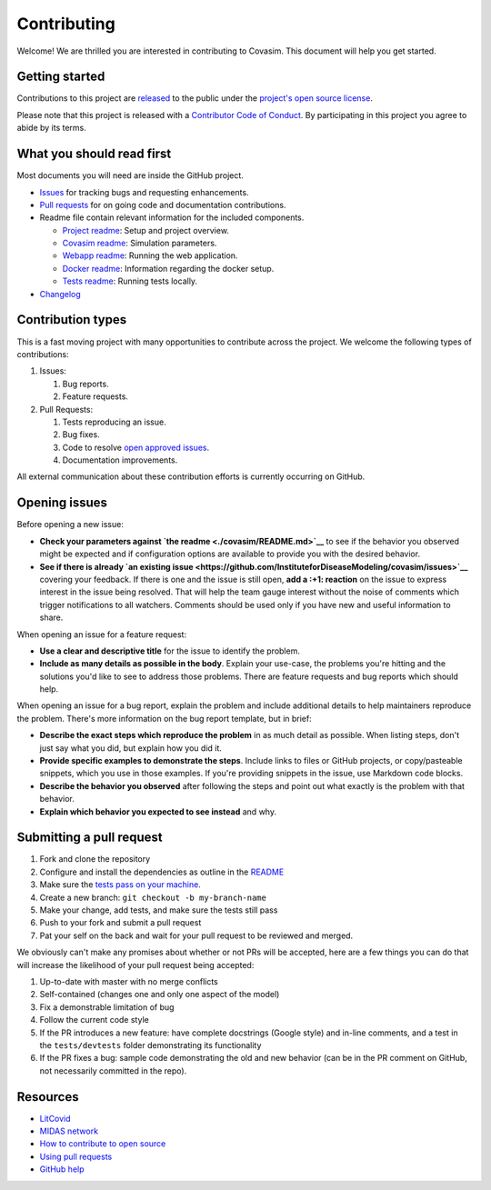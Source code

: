 Contributing
============

Welcome! We are thrilled you are interested in contributing to Covasim.
This document will help you get started.

Getting started
---------------

Contributions to this project are
`released <https://help.github.com/articles/github-terms-of-service/#6-contributions-under-repository-license>`__
to the public under the `project's open source license <LICENSE>`__.

Please note that this project is released with a `Contributor Code of
Conduct <CODE_OF_CONDUCT.md>`__. By participating in this project you
agree to abide by its terms.

What you should read first
--------------------------

Most documents you will need are inside the GitHub project.

-  `Issues <https://github.com/InstituteforDiseaseModeling/covasim/issues>`__
   for tracking bugs and requesting enhancements.
-  `Pull
   requests <https://github.com/InstituteforDiseaseModeling/covasim/pulls>`__
   for on going code and documentation contributions.
-  Readme file contain relevant information for the included components.

   -  `Project readme <README.md>`__: Setup and project overview.
   -  `Covasim readme <./covasim/README.md>`__: Simulation parameters.
   -  `Webapp readme <./covasim/webapp/README.md>`__: Running the web
      application.
   -  `Docker readme <./docker/README.md>`__: Information regarding the
      docker setup.
   -  `Tests readme <./tests/README.md>`__: Running tests locally.

-  `Changelog <CHANGELOG.md>`__

Contribution types
------------------

This is a fast moving project with many opportunities to contribute
across the project. We welcome the following types of contributions:

1. Issues:

   1. Bug reports.
   2. Feature requests.

2. Pull Requests:

   1. Tests reproducing an issue.
   2. Bug fixes.
   3. Code to resolve `open approved
      issues <https://github.com/InstituteforDiseaseModeling/covasim/issues?q=is%3Aopen+is%3Aissue+label%3Aapproved>`__.
   4. Documentation improvements.

All external communication about these contribution efforts is currently
occurring on GitHub.

Opening issues
--------------

Before opening a new issue:

-  **Check your parameters against `the
   readme <./covasim/README.md>`__** to see if the behavior you observed
   might be expected and if configuration options are available to
   provide you with the desired behavior.
-  **See if there is already `an existing
   issue <https://github.com/InstituteforDiseaseModeling/covasim/issues>`__**
   covering your feedback. If there is one and the issue is still open,
   **add a :+1: reaction** on the issue to express interest in the issue
   being resolved. That will help the team gauge interest without the
   noise of comments which trigger notifications to all watchers.
   Comments should be used only if you have new and useful information
   to share.

When opening an issue for a feature request:

-  **Use a clear and descriptive title** for the issue to identify the
   problem.
-  **Include as many details as possible in the body**. Explain your
   use-case, the problems you're hitting and the solutions you'd like to
   see to address those problems. There are feature requests and bug
   reports which should help.

When opening an issue for a bug report, explain the problem and include
additional details to help maintainers reproduce the problem. There's
more information on the bug report template, but in brief:

-  **Describe the exact steps which reproduce the problem** in as much
   detail as possible. When listing steps, don't just say what you did,
   but explain how you did it.
-  **Provide specific examples to demonstrate the steps**. Include links
   to files or GitHub projects, or copy/pasteable snippets, which you
   use in those examples. If you're providing snippets in the issue, use
   Markdown code blocks.
-  **Describe the behavior you observed** after following the steps and
   point out what exactly is the problem with that behavior.
-  **Explain which behavior you expected to see instead** and why.

Submitting a pull request
-------------------------

1. Fork and clone the repository
2. Configure and install the dependencies as outline in the
   `README <https://github.com/InstituteforDiseaseModeling/covasim#detailed-installation-instructions>`__
3. Make sure the `tests pass on your
   machine <https://github.com/InstituteforDiseaseModeling/covasim/tree/master/tests#pytest>`__.
4. Create a new branch: ``git checkout -b my-branch-name``
5. Make your change, add tests, and make sure the tests still pass
6. Push to your fork and submit a pull request
7. Pat your self on the back and wait for your pull request to be
   reviewed and merged.

We obviously can't make any promises about whether or not PRs will be
accepted, here are a few things you can do that will increase the
likelihood of your pull request being accepted:

1. Up-to-date with master with no merge conflicts
2. Self-contained (changes one and only one aspect of the model)
3. Fix a demonstrable limitation of bug
4. Follow the current code style
5. If the PR introduces a new feature: have complete docstrings (Google
   style) and in-line comments, and a test in the ``tests/devtests``
   folder demonstrating its functionality
6. If the PR fixes a bug: sample code demonstrating the old and new
   behavior (can be in the PR comment on GitHub, not necessarily
   committed in the repo).

Resources
---------

-  `LitCovid <https://www.ncbi.nlm.nih.gov/research/coronavirus/>`__
-  `MIDAS network <https://midasnetwork.us/covid-19/>`__
-  `How to contribute to open
   source <https://opensource.guide/how-to-contribute/>`__
-  `Using pull
   requests <https://help.github.com/articles/about-pull-requests/>`__
-  `GitHub help <https://help.github.com>`__


